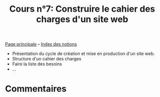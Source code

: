 #+TITLE: Cours n°7: Construire le cahier des charges d'un site web
#+STARTUP:  even hidestars unfold
#+LANGUAGE: fr
#+OPTIONS:  skip:nil toc:t
#+INFOJS_OPT: view:overview toc:nil ltoc:nil mouse:#cccccc buttons:0 path:http://orgmode.org/org-info.js

[[file:index.org][Page principale]] -- [[file:theindex.org][Index des notions]]

- Présentation du cycle de création et mise en production d'un site web.
- Structure d'un cahier des charges
- Faire la liste des besoins
- ...

* Commentaires
